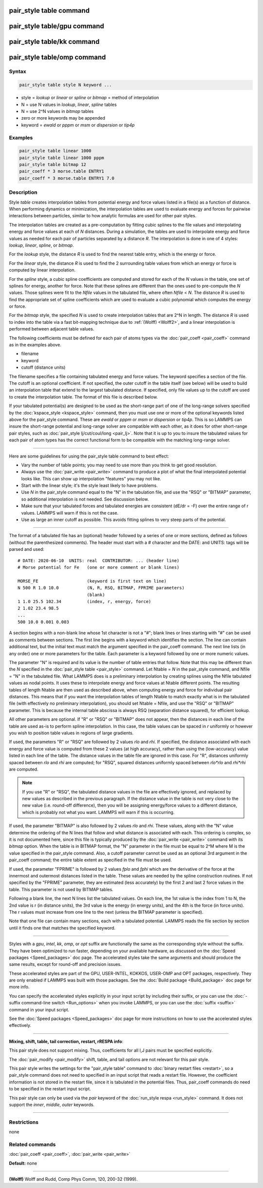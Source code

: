 .. index:: pair_style table

pair_style table command
========================

pair_style table/gpu command
============================

pair_style table/kk command
===========================

pair_style table/omp command
============================

Syntax
""""""

.. code-block:: LAMMPS

   pair_style table style N keyword ...

* style = *lookup* or *linear* or *spline* or *bitmap* = method of interpolation
* N = use N values in *lookup*\ , *linear*\ , *spline* tables
* N = use 2\^N values in *bitmap* tables
* zero or more keywords may be appended
* keyword = *ewald* or *pppm* or *msm* or *dispersion* or *tip4p*

Examples
""""""""

.. code-block:: LAMMPS

   pair_style table linear 1000
   pair_style table linear 1000 pppm
   pair_style table bitmap 12
   pair_coeff * 3 morse.table ENTRY1
   pair_coeff * 3 morse.table ENTRY1 7.0

Description
"""""""""""

Style *table* creates interpolation tables from potential energy and
force values listed in a file(s) as a function of distance.  When
performing dynamics or minimization, the interpolation tables are used
to evaluate energy and forces for pairwise interactions between
particles, similar to how analytic formulas are used for other pair
styles.

The interpolation tables are created as a pre-computation by fitting
cubic splines to the file values and interpolating energy and force
values at each of *N* distances.  During a simulation, the tables are
used to interpolate energy and force values as needed for each pair of
particles separated by a distance *R*\ .  The interpolation is done in
one of 4 styles: *lookup*\ , *linear*\ , *spline*\ , or *bitmap*\ .

For the *lookup* style, the distance *R* is used to find the nearest
table entry, which is the energy or force.

For the *linear* style, the distance *R* is used to find the 2
surrounding table values from which an energy or force is computed by
linear interpolation.

For the *spline* style, a cubic spline coefficients are computed and
stored for each of the *N* values in the table, one set of splines for
energy, another for force.  Note that these splines are different than
the ones used to pre-compute the *N* values.  Those splines were fit
to the *Nfile* values in the tabulated file, where often *Nfile* <
*N*\ .  The distance *R* is used to find the appropriate set of spline
coefficients which are used to evaluate a cubic polynomial which
computes the energy or force.

For the *bitmap* style, the specified *N* is used to create
interpolation tables that are 2\^N in length.  The distance *R* is used
to index into the table via a fast bit-mapping technique due to
:ref:`(Wolff) <Wolff2>`, and a linear interpolation is performed between
adjacent table values.

The following coefficients must be defined for each pair of atoms
types via the :doc:`pair_coeff <pair_coeff>` command as in the examples
above.

* filename
* keyword
* cutoff (distance units)

The filename specifies a file containing tabulated energy and force
values.  The keyword specifies a section of the file.  The cutoff is
an optional coefficient.  If not specified, the outer cutoff in the
table itself (see below) will be used to build an interpolation table
that extend to the largest tabulated distance.  If specified, only
file values up to the cutoff are used to create the interpolation
table.  The format of this file is described below.

If your tabulated potential(s) are designed to be used as the
short-range part of one of the long-range solvers specified by the
:doc:`kspace_style <kspace_style>` command, then you must use one or
more of the optional keywords listed above for the pair_style command.
These are *ewald* or *pppm* or *msm* or *dispersion* or *tip4p*\ .  This
is so LAMMPS can insure the short-range potential and long-range
solver are compatible with each other, as it does for other
short-range pair styles, such as :doc:`pair_style lj/cut/coul/long <pair_lj>`.  Note that it is up to you to insure
the tabulated values for each pair of atom types has the correct
functional form to be compatible with the matching long-range solver.

----------

Here are some guidelines for using the pair_style table command to
best effect:

* Vary the number of table points; you may need to use more than you think
  to get good resolution.
* Always use the :doc:`pair_write <pair_write>` command to produce a plot
  of what the final interpolated potential looks like.  This can show up
  interpolation "features" you may not like.
* Start with the linear style; it's the style least likely to have problems.
* Use *N* in the pair_style command equal to the "N" in the tabulation
  file, and use the "RSQ" or "BITMAP" parameter, so additional interpolation
  is not needed.  See discussion below.
* Make sure that your tabulated forces and tabulated energies are
  consistent (dE/dr = -F) over the entire range of r values.  LAMMPS
  will warn if this is not the case.
* Use as large an inner cutoff as possible.  This avoids fitting splines
  to very steep parts of the potential.

----------

The format of a tabulated file has an (optional) header followed by a
series of one or more sections, defined as follows (without the
parenthesized comments). The header must start with a `#` character
and the DATE: and UNITS: tags will be parsed and used:

.. parsed-literal::

   # DATE: 2020-06-10  UNITS: real  CONTRIBUTOR: ... (header line)
   # Morse potential for Fe   (one or more comment or blank lines)

   MORSE_FE                   (keyword is first text on line)
   N 500 R 1.0 10.0           (N, R, RSQ, BITMAP, FPRIME parameters)
                              (blank)
   1 1.0 25.5 102.34          (index, r, energy, force)
   2 1.02 23.4 98.5
   ...
   500 10.0 0.001 0.003

A section begins with a non-blank line whose 1st character is not a
"#"; blank lines or lines starting with "#" can be used as comments
between sections.  The first line begins with a keyword which
identifies the section.  The line can contain additional text, but the
initial text must match the argument specified in the pair_coeff
command.  The next line lists (in any order) one or more parameters
for the table.  Each parameter is a keyword followed by one or more
numeric values.

The parameter "N" is required and its value is the number of table
entries that follow.  Note that this may be different than the *N*
specified in the :doc:`pair_style table <pair_style>` command.  Let
Ntable = *N* in the pair_style command, and Nfile = "N" in the
tabulated file.  What LAMMPS does is a preliminary interpolation by
creating splines using the Nfile tabulated values as nodal points.  It
uses these to interpolate energy and force values at Ntable different
points.  The resulting tables of length Ntable are then used as
described above, when computing energy and force for individual pair
distances.  This means that if you want the interpolation tables of
length Ntable to match exactly what is in the tabulated file (with
effectively no preliminary interpolation), you should set Ntable =
Nfile, and use the "RSQ" or "BITMAP" parameter.  This is because the
internal table abscissa is always RSQ (separation distance squared),
for efficient lookup.

All other parameters are optional.  If "R" or "RSQ" or "BITMAP" does
not appear, then the distances in each line of the table are used
as-is to perform spline interpolation.  In this case, the table values
can be spaced in *r* uniformly or however you wish to position table
values in regions of large gradients.

If used, the parameters "R" or "RSQ" are followed by 2 values *rlo*
and *rhi*\ .  If specified, the distance associated with each energy and
force value is computed from these 2 values (at high accuracy), rather
than using the (low-accuracy) value listed in each line of the table.
The distance values in the table file are ignored in this case.
For "R", distances uniformly spaced between *rlo* and *rhi* are
computed; for "RSQ", squared distances uniformly spaced between
*rlo\*rlo* and *rhi\*rhi* are computed.

.. note::

   If you use "R" or "RSQ", the tabulated distance values in the
   file are effectively ignored, and replaced by new values as described
   in the previous paragraph.  If the distance value in the table is not
   very close to the new value (i.e. round-off difference), then you will
   be assigning energy/force values to a different distance, which is
   probably not what you want.  LAMMPS will warn if this is occurring.

If used, the parameter "BITMAP" is also followed by 2 values *rlo* and
*rhi*\ .  These values, along with the "N" value determine the ordering
of the N lines that follow and what distance is associated with each.
This ordering is complex, so it is not documented here, since this
file is typically produced by the :doc:`pair_write <pair_write>` command
with its *bitmap* option.  When the table is in BITMAP format, the "N"
parameter in the file must be equal to 2\^M where M is the value
specified in the pair_style command.  Also, a cutoff parameter cannot
be used as an optional 3rd argument in the pair_coeff command; the
entire table extent as specified in the file must be used.

If used, the parameter "FPRIME" is followed by 2 values *fplo* and
*fphi* which are the derivative of the force at the innermost and
outermost distances listed in the table.  These values are needed by
the spline construction routines.  If not specified by the "FPRIME"
parameter, they are estimated (less accurately) by the first 2 and
last 2 force values in the table.  This parameter is not used by
BITMAP tables.

Following a blank line, the next N lines list the tabulated values.
On each line, the 1st value is the index from 1 to N, the 2nd value is
r (in distance units), the 3rd value is the energy (in energy units),
and the 4th is the force (in force units).  The r values must increase
from one line to the next (unless the BITMAP parameter is specified).

Note that one file can contain many sections, each with a tabulated
potential.  LAMMPS reads the file section by section until it finds
one that matches the specified keyword.

----------

Styles with a *gpu*\ , *intel*\ , *kk*\ , *omp*\ , or *opt* suffix are
functionally the same as the corresponding style without the suffix.
They have been optimized to run faster, depending on your available
hardware, as discussed on the :doc:`Speed packages <Speed_packages>` doc
page.  The accelerated styles take the same arguments and should
produce the same results, except for round-off and precision issues.

These accelerated styles are part of the GPU, USER-INTEL, KOKKOS,
USER-OMP and OPT packages, respectively.  They are only enabled if
LAMMPS was built with those packages.  See the :doc:`Build package <Build_package>` doc page for more info.

You can specify the accelerated styles explicitly in your input script
by including their suffix, or you can use the :doc:`-suffix command-line switch <Run_options>` when you invoke LAMMPS, or you can use the
:doc:`suffix <suffix>` command in your input script.

See the :doc:`Speed packages <Speed_packages>` doc page for more
instructions on how to use the accelerated styles effectively.

----------

**Mixing, shift, table, tail correction, restart, rRESPA info**\ :

This pair style does not support mixing.  Thus, coefficients for all
I,J pairs must be specified explicitly.

The :doc:`pair_modify <pair_modify>` shift, table, and tail options are
not relevant for this pair style.

This pair style writes the settings for the "pair_style table" command
to :doc:`binary restart files <restart>`, so a pair_style command does
not need to specified in an input script that reads a restart file.
However, the coefficient information is not stored in the restart
file, since it is tabulated in the potential files.  Thus, pair_coeff
commands do need to be specified in the restart input script.

This pair style can only be used via the *pair* keyword of the
:doc:`run_style respa <run_style>` command.  It does not support the
*inner*\ , *middle*\ , *outer* keywords.

----------

Restrictions
""""""""""""
none

Related commands
""""""""""""""""

:doc:`pair_coeff <pair_coeff>`, :doc:`pair_write <pair_write>`

**Default:** none

----------

.. _Wolff2:

**(Wolff)** Wolff and Rudd, Comp Phys Comm, 120, 200-32 (1999).
